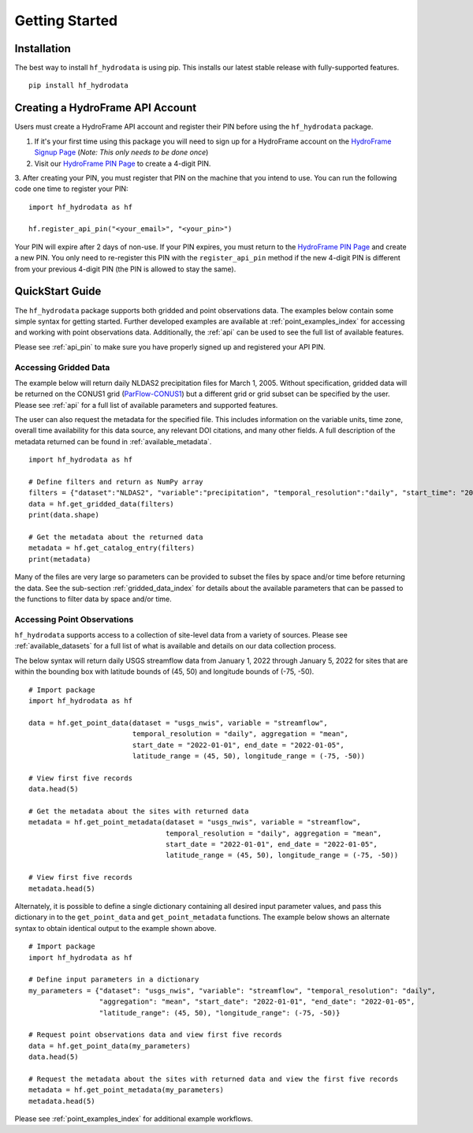 .. _getting_started:

Getting Started
======================

Installation
------------
The best way to install ``hf_hydrodata`` is using pip. This installs our 
latest stable release with fully-supported features. ::

    pip install hf_hydrodata

.. _api_pin:

Creating a HydroFrame API Account
----------------------------------
Users must create a HydroFrame API account and register their PIN before using the 
``hf_hydrodata`` package.

1. If it's your first time using this package you will need to sign up for a HydroFrame account on the `HydroFrame Signup Page <https://hydrogen.princeton.edu/signup>`_ (*Note: This only needs to be done once*)

2. Visit our `HydroFrame PIN Page <https://hydrogen.princeton.edu/pin>`_ to create a 4-digit PIN.

3. After creating your PIN, you must register that PIN on the machine that you intend
to use. You can run the following code one time to register your PIN::  

    import hf_hydrodata as hf

    hf.register_api_pin("<your_email>", "<your_pin>")

Your PIN will expire after 2 days of non-use. If your PIN expires, you must return to
the `HydroFrame PIN Page <https://hydrogen.princeton.edu/pin>`_ and create a new PIN. 
You only need to re-register this PIN with the ``register_api_pin`` method if the 
new 4-digit PIN is different from your previous 4-digit PIN (the PIN is allowed
to stay the same).

.. _quickstart:

QuickStart Guide
---------------------
The ``hf_hydrodata`` package supports both gridded and point observations data. The examples below contain 
some simple syntax for getting started. Further developed examples are available at :ref:`point_examples_index`
for accessing and working with point observations data. 
Additionally, the :ref:`api` can be used to see the full list of available features. 

Please see :ref:`api_pin` to make sure you have properly signed up and registered your API PIN.

Accessing Gridded Data
^^^^^^^^^^^^^^^^^^^^^^^^^

The example below will return daily NLDAS2 precipitation files for March 1, 2005. Without specification,
gridded data will be returned on the CONUS1 grid (`ParFlow-CONUS1 <https://hydroframe.org/parflow-conus1>`_) 
but a different grid or grid subset
can be specified by the user. Please see :ref:`api` for a full list of available parameters and supported
features.

The user can also request the metadata for the specified file. This includes information on the 
variable units, time zone, overall time availability for this data source, any relevant DOI citations,
and many other fields. A full description of the metadata returned can be found in :ref:`available_metadata`. ::

    import hf_hydrodata as hf

    # Define filters and return as NumPy array
    filters = {"dataset":"NLDAS2", "variable":"precipitation", "temporal_resolution":"daily", "start_time": "2005-03-01"}
    data = hf.get_gridded_data(filters)
    print(data.shape)

    # Get the metadata about the returned data
    metadata = hf.get_catalog_entry(filters)
    print(metadata)

Many of the files are very large so parameters can be provided to subset the files by space and/or time before
returning the data. See the sub-section :ref:`gridded_data_index` for details about the available parameters
that can be passed to the functions to filter data by space and/or time.


Accessing Point Observations
^^^^^^^^^^^^^^^^^^^^^^^^^^^^^^^^
``hf_hydrodata`` supports access to a collection of site-level data from a variety of sources. 
Please see :ref:`available_datasets` for a full list of what is available and details on our 
data collection process.

The below syntax will return daily USGS streamflow data from January 1, 2022 through January 5, 2022 
for sites that are within the bounding box with latitude bounds of (45, 50) and longitude bounds
of (-75, -50). :: 

    # Import package
    import hf_hydrodata as hf

    data = hf.get_point_data(dataset = "usgs_nwis", variable = "streamflow", 
                             temporal_resolution = "daily", aggregation = "mean",
                             start_date = "2022-01-01", end_date = "2022-01-05", 
                             latitude_range = (45, 50), longitude_range = (-75, -50))

    # View first five records
    data.head(5)

    # Get the metadata about the sites with returned data
    metadata = hf.get_point_metadata(dataset = "usgs_nwis", variable = "streamflow", 
                                     temporal_resolution = "daily", aggregation = "mean",
                                     start_date = "2022-01-01", end_date = "2022-01-05", 
                                     latitude_range = (45, 50), longitude_range = (-75, -50))

    # View first five records
    metadata.head(5)


Alternately, it is possible to define a single dictionary containing all desired input parameter values,
and pass this dictionary in to the ``get_point_data`` and ``get_point_metadata`` functions. The example below
shows an alternate syntax to obtain identical output to the example shown above. ::

    # Import package
    import hf_hydrodata as hf

    # Define input parameters in a dictionary
    my_parameters = {"dataset": "usgs_nwis", "variable": "streamflow", "temporal_resolution": "daily",
                     "aggregation": "mean", "start_date": "2022-01-01", "end_date": "2022-01-05",
                     "latitude_range": (45, 50), "longitude_range": (-75, -50)}

    # Request point observations data and view first five records
    data = hf.get_point_data(my_parameters)
    data.head(5)

    # Request the metadata about the sites with returned data and view the first five records
    metadata = hf.get_point_metadata(my_parameters)
    metadata.head(5)


Please see :ref:`point_examples_index` for additional example workflows.